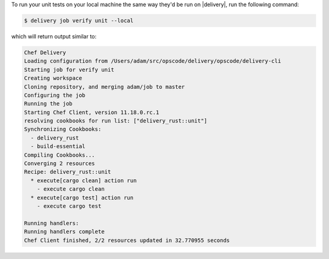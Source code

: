 .. The contents of this file may be included in multiple topics (using the includes directive).
.. The contents of this file should be modified in a way that preserves its ability to appear in multiple topics.

To run your unit tests on your local machine the same way they'd be run on |delivery|, run the following command:

.. code-block:: bash

   $ delivery job verify unit --local

which will return output similar to:

.. code-block:: bash

   Chef Delivery
   Loading configuration from /Users/adam/src/opscode/delivery/opscode/delivery-cli
   Starting job for verify unit
   Creating workspace
   Cloning repository, and merging adam/job to master
   Configuring the job
   Running the job
   Starting Chef Client, version 11.18.0.rc.1
   resolving cookbooks for run list: ["delivery_rust::unit"]
   Synchronizing Cookbooks:
     - delivery_rust
     - build-essential
   Compiling Cookbooks...
   Converging 2 resources
   Recipe: delivery_rust::unit
     * execute[cargo clean] action run
       - execute cargo clean
     * execute[cargo test] action run
       - execute cargo test
   
   Running handlers:
   Running handlers complete
   Chef Client finished, 2/2 resources updated in 32.770955 seconds
